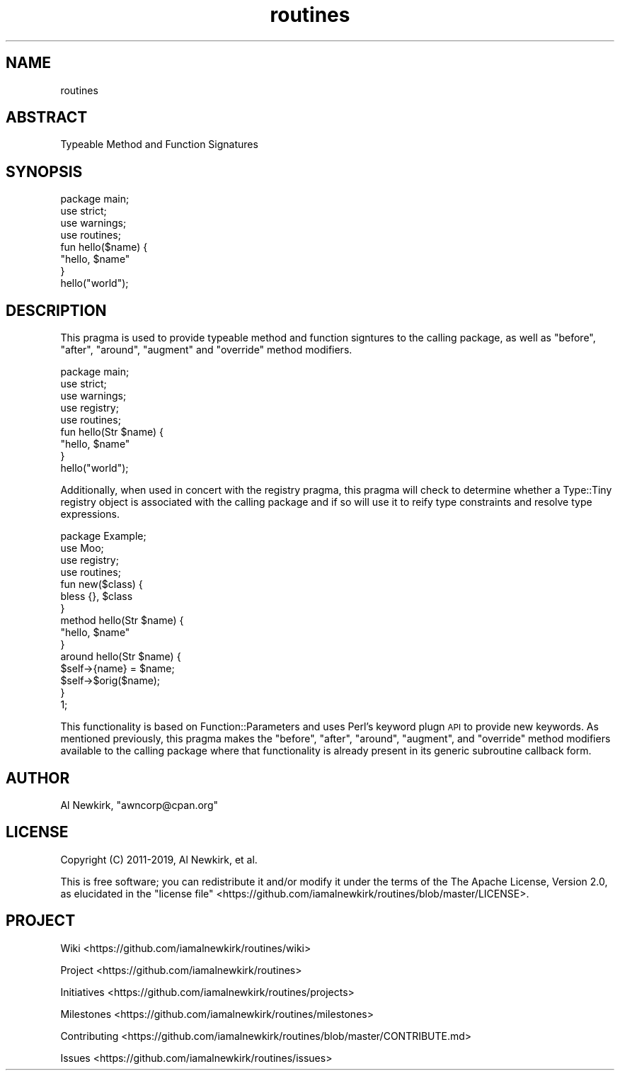 .\" Automatically generated by Pod::Man 4.14 (Pod::Simple 3.40)
.\"
.\" Standard preamble:
.\" ========================================================================
.de Sp \" Vertical space (when we can't use .PP)
.if t .sp .5v
.if n .sp
..
.de Vb \" Begin verbatim text
.ft CW
.nf
.ne \\$1
..
.de Ve \" End verbatim text
.ft R
.fi
..
.\" Set up some character translations and predefined strings.  \*(-- will
.\" give an unbreakable dash, \*(PI will give pi, \*(L" will give a left
.\" double quote, and \*(R" will give a right double quote.  \*(C+ will
.\" give a nicer C++.  Capital omega is used to do unbreakable dashes and
.\" therefore won't be available.  \*(C` and \*(C' expand to `' in nroff,
.\" nothing in troff, for use with C<>.
.tr \(*W-
.ds C+ C\v'-.1v'\h'-1p'\s-2+\h'-1p'+\s0\v'.1v'\h'-1p'
.ie n \{\
.    ds -- \(*W-
.    ds PI pi
.    if (\n(.H=4u)&(1m=24u) .ds -- \(*W\h'-12u'\(*W\h'-12u'-\" diablo 10 pitch
.    if (\n(.H=4u)&(1m=20u) .ds -- \(*W\h'-12u'\(*W\h'-8u'-\"  diablo 12 pitch
.    ds L" ""
.    ds R" ""
.    ds C` ""
.    ds C' ""
'br\}
.el\{\
.    ds -- \|\(em\|
.    ds PI \(*p
.    ds L" ``
.    ds R" ''
.    ds C`
.    ds C'
'br\}
.\"
.\" Escape single quotes in literal strings from groff's Unicode transform.
.ie \n(.g .ds Aq \(aq
.el       .ds Aq '
.\"
.\" If the F register is >0, we'll generate index entries on stderr for
.\" titles (.TH), headers (.SH), subsections (.SS), items (.Ip), and index
.\" entries marked with X<> in POD.  Of course, you'll have to process the
.\" output yourself in some meaningful fashion.
.\"
.\" Avoid warning from groff about undefined register 'F'.
.de IX
..
.nr rF 0
.if \n(.g .if rF .nr rF 1
.if (\n(rF:(\n(.g==0)) \{\
.    if \nF \{\
.        de IX
.        tm Index:\\$1\t\\n%\t"\\$2"
..
.        if !\nF==2 \{\
.            nr % 0
.            nr F 2
.        \}
.    \}
.\}
.rr rF
.\" ========================================================================
.\"
.IX Title "routines 3"
.TH routines 3 "2019-10-13" "perl v5.32.0" "User Contributed Perl Documentation"
.\" For nroff, turn off justification.  Always turn off hyphenation; it makes
.\" way too many mistakes in technical documents.
.if n .ad l
.nh
.SH "NAME"
routines
.SH "ABSTRACT"
.IX Header "ABSTRACT"
Typeable Method and Function Signatures
.SH "SYNOPSIS"
.IX Header "SYNOPSIS"
.Vb 1
\&  package main;
\&
\&  use strict;
\&  use warnings;
\&
\&  use routines;
\&
\&  fun hello($name) {
\&    "hello, $name"
\&  }
\&
\&  hello("world");
.Ve
.SH "DESCRIPTION"
.IX Header "DESCRIPTION"
This pragma is used to provide typeable method and function signtures to the
calling package, as well as \f(CW\*(C`before\*(C'\fR, \f(CW\*(C`after\*(C'\fR, \f(CW\*(C`around\*(C'\fR, \f(CW\*(C`augment\*(C'\fR and
\&\f(CW\*(C`override\*(C'\fR method modifiers.
.PP
.Vb 1
\&  package main;
\&
\&  use strict;
\&  use warnings;
\&
\&  use registry;
\&  use routines;
\&
\&  fun hello(Str $name) {
\&    "hello, $name"
\&  }
\&
\&  hello("world");
.Ve
.PP
Additionally, when used in concert with the registry pragma, this pragma will
check to determine whether a Type::Tiny registry object is associated with
the calling package and if so will use it to reify type constraints and
resolve type expressions.
.PP
.Vb 1
\&  package Example;
\&
\&  use Moo;
\&
\&  use registry;
\&  use routines;
\&
\&  fun new($class) {
\&    bless {}, $class
\&  }
\&
\&  method hello(Str $name) {
\&    "hello, $name"
\&  }
\&
\&  around hello(Str $name) {
\&    $self\->{name} = $name;
\&
\&    $self\->$orig($name);
\&  }
\&
\&  1;
.Ve
.PP
This functionality is based on Function::Parameters and uses Perl's keyword
plugn \s-1API\s0 to provide new keywords. As mentioned previously, this pragma makes
the \f(CW\*(C`before\*(C'\fR, \f(CW\*(C`after\*(C'\fR, \f(CW\*(C`around\*(C'\fR, \f(CW\*(C`augment\*(C'\fR, and \f(CW\*(C`override\*(C'\fR method
modifiers available to the calling package where that functionality is already
present in its generic subroutine callback form.
.SH "AUTHOR"
.IX Header "AUTHOR"
Al Newkirk, \f(CW\*(C`awncorp@cpan.org\*(C'\fR
.SH "LICENSE"
.IX Header "LICENSE"
Copyright (C) 2011\-2019, Al Newkirk, et al.
.PP
This is free software; you can redistribute it and/or modify it under the terms
of the The Apache License, Version 2.0, as elucidated in the \*(L"license
file\*(R" <https://github.com/iamalnewkirk/routines/blob/master/LICENSE>.
.SH "PROJECT"
.IX Header "PROJECT"
Wiki <https://github.com/iamalnewkirk/routines/wiki>
.PP
Project <https://github.com/iamalnewkirk/routines>
.PP
Initiatives <https://github.com/iamalnewkirk/routines/projects>
.PP
Milestones <https://github.com/iamalnewkirk/routines/milestones>
.PP
Contributing <https://github.com/iamalnewkirk/routines/blob/master/CONTRIBUTE.md>
.PP
Issues <https://github.com/iamalnewkirk/routines/issues>
